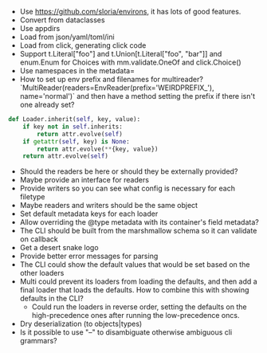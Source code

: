 - Use https://github.com/sloria/environs, it has lots of good features.
- Convert from dataclasses
- Use appdirs
- Load from json/yaml/toml/ini
- Load from click, generating click code
- Support t.Literal["foo"] and t.Union[t.Literal["foo", "bar"]] and enum.Enum for Choices with mm.validate.OneOf and click.Choice()
- Use namespaces in the metadata=
- How to set up env prefix and filenames for multireader? `MultiReader(readers=EnvReader(prefix='WEIRDPREFIX_'), name='normal')` and then have a method setting the prefix if there isn't one already set?

#+BEGIN_SRC python
def Loader.inherit(self, key, value):
    if key not in self.inherits:
        return attr.evolve(self)
    if getattr(self, key) is None:
        return attr.evolve(**{key, value})
    return attr.evolve(self)
#+END_SRC


- Should the readers be here or should they be externally provided?
- Maybe provide an interface for readers
- Provide writers so you can see what config is necessary for each filetype
- Maybe readers and writers should be the same object
- Set default metadata keys for each loader
- Allow overriding the @type metadata with its container's field metadata?
- The CLI should be built from the marshmallow schema so it can validate on callback
- Get a desert snake logo
- Provide better error messages for parsing
- The CLI could show the default values that would be set based on the other loaders
- Multi could prevent its loaders from loading the defaults, and then add a final loader that loads the defaults. How to combine this with showing defaults in the CLI?
  - Could run the loaders in reverse order, setting the defaults on the high-precedence ones after running the low-precedence oncs.
- Dry deserialization (to objects|types)
- Is it possible to use "--" to disambiguate otherwise ambiguous cli grammars?
